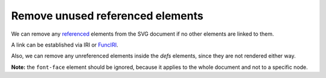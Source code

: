 Remove unused referenced elements
---------------------------------

We can remove any `referenced <https://www.w3.org/TR/SVG/struct.html#Head>`_ elements from the
SVG document if no other elements are linked to them.

A link can be established via IRI or `FuncIRI <https://www.w3.org/TR/SVG/linking.html#IRIforms>`_.

Also, we can remove any unreferenced elements inside the `defs` elements,
since they are not rendered either way.

**Note:** the ``font-face`` element should be ignored, because it applies to the whole
document and not to a specific node.

.. GEN_TABLE
.. BEFORE
.. <svg>
..   <defs>
..     <g fill="red">
..       <circle id="circle1" fill="url(#rg1)"
..               cx="50" cy="50" r="50"/>
..       <circle id="circle2" fill="url(#rg2)"
..               cx="50" cy="50" r="50"/>
..     </g>
..     <radialGradient id="rg1">
..       <stop offset="0" stop-color="yellow"/>
..       <stop offset="1" stop-color="green"/>
..     </radialGradient>
..     <radialGradient id="rg2">
..       <stop offset="0" stop-color="red"/>
..       <stop offset="1" stop-color="blue"/>
..     </radialGradient>
..   </defs>
..   <use xlink:href="#circle1"/>
.. </svg>
.. AFTER
.. <svg>
..   <defs>
..     <circle id="circle1" fill="url(#rg1)"
..             cx="50" cy="50" r="50"/>
..     <radialGradient id="rg1">
..       <stop offset="0" stop-color="yellow"/>
..       <stop offset="1" stop-color="green"/>
..     </radialGradient>
..     </defs>
..   <use xlink:href="#circle1"/>
.. </svg>
.. END
